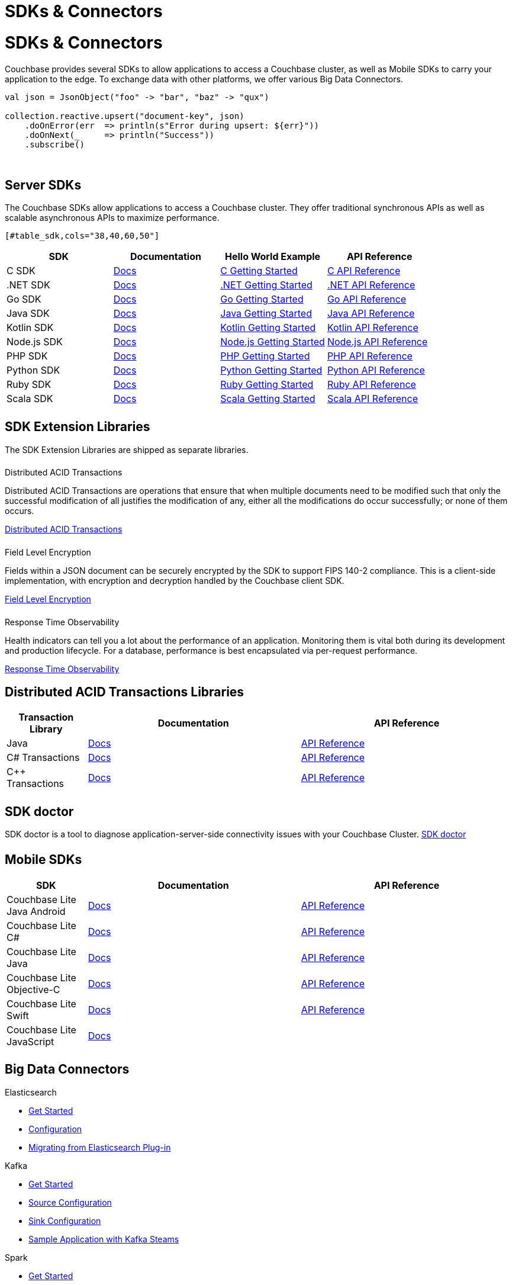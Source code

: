 = SDKs & Connectors
:page-aliases: sdks:intro.adoc
:page-layout: landing-page-top-level-sdk
:page-role: tiles
:!sectids:


= SDKs & Connectors

== {empty}

Couchbase provides several SDKs to allow applications to access a Couchbase cluster, as well as Mobile SDKs to carry your application to the edge. 
To exchange data with other platforms, we offer various Big Data Connectors.

[source,scala]
----
val json = JsonObject("foo" -> "bar", "baz" -> "qux")

collection.reactive.upsert("document-key", json)
    .doOnError(err  => println(s"Error during upsert: ${err}"))
    .doOnNext(_     => println("Success"))
    .subscribe()
----

{empty} +

== Server SDKs

The Couchbase SDKs allow applications to access a Couchbase cluster. 
They offer traditional synchronous APIs as well as scalable asynchronous APIs to maximize performance.
 
 [#table_sdk,cols="38,40,60,50"]
|===
| SDK | Documentation | Hello World Example | API Reference

| C SDK
| xref:c-sdk:hello-world:overview.adoc[Docs]
| xref:c-sdk:hello-world:start-using-sdk.adoc[C Getting Started]
| https://docs.couchbase.com/sdk-api/couchbase-c-client/index.html[C API Reference]

| .NET SDK
| xref:dotnet-sdk:hello-world:overview.adoc[Docs]
| xref:dotnet-sdk:hello-world:start-using-sdk.adoc[.NET Getting Started]
| https://docs.couchbase.com/sdk-api/couchbase-net-client[.NET API Reference]

| Go SDK
| xref:go-sdk:hello-world:overview.adoc[Docs]
| xref:go-sdk:hello-world:start-using-sdk.adoc[Go Getting Started]
| https://pkg.go.dev/github.com/couchbase/gocb/v2[Go API Reference]

| Java SDK
| xref:java-sdk:hello-world:overview.adoc[Docs]
| xref:java-sdk:hello-world:start-using-sdk.adoc[Java Getting Started]
| https://docs.couchbase.com/sdk-api/couchbase-java-client[Java API Reference]

| Kotlin SDK
| xref:kotlin-sdk:hello-world:overview.adoc[Docs]
| xref:kotlin-sdk:hello-world:start-using-sdk.adoc[Kotlin Getting Started]
| https://docs.couchbase.com/sdk-api/couchbase-kotlin-client[Kotlin API Reference]

| Node.js SDK
| xref:nodejs-sdk:hello-world:overview.adoc[Docs]
| xref:nodejs-sdk:hello-world:start-using-sdk.adoc[Node.js Getting Started]
| https://docs.couchbase.com/sdk-api/couchbase-node-client/modules.html[Node.js API Reference]

| PHP SDK
| xref:php-sdk:hello-world:overview.adoc[Docs]
| xref:php-sdk:hello-world:start-using-sdk.adoc[PHP Getting Started]
| https://docs.couchbase.com/sdk-api/couchbase-php-client/namespaces/couchbase.html[PHP API Reference]

| Python SDK
| xref:python-sdk:hello-world:overview.adoc[Docs]
| xref:python-sdk:hello-world:start-using-sdk.adoc[Python Getting Started]
| https://docs.couchbase.com/sdk-api/couchbase-python-client/[Python API Reference]

| Ruby SDK
| xref:ruby-sdk:hello-world:overview.adoc[Docs]
| xref:ruby-sdk:hello-world:start-using-sdk.adoc[Ruby Getting Started]
| https://docs.couchbase.com/sdk-api/couchbase-ruby-client/Couchbase.html[Ruby API Reference]

| Scala SDK
| xref:scala-sdk:hello-world:overview.adoc[Docs]
| xref:scala-sdk:hello-world:start-using-sdk.adoc[Scala Getting Started]
| https://docs.couchbase.com/sdk-api/couchbase-scala-client/com/couchbase/client/scala/index.html[Scala API Reference]
|===


[.column]
====== {empty}

== SDK Extension Libraries
[]
The SDK Extension Libraries are shipped as separate libraries.


++++
<div class="card-row three-column-row">
++++

[.column]
====== {empty}
.Distributed ACID Transactions

[.content]
Distributed ACID Transactions are operations that ensure that when multiple documents need to be modified such that only the successful modification of all justifies the modification of any, either all the modifications do occur successfully; or none of them occurs. 
[]
xref:sdk-extensions::distributed-acid-transactions.adoc[Distributed ACID Transactions]

[.column]
====== {empty}
.Field Level Encryption

[.content]
Fields within a JSON document can be securely encrypted by the SDK to support FIPS 140-2 compliance.
This is a client-side implementation, with encryption and decryption handled by the Couchbase client SDK.
[]
xref:sdk-extensions::field-level-encryption.adoc[Field Level Encryption]

[.column]
====== {empty}
.Response Time Observability

[.content]
Health indicators can tell you a lot about the performance of an application. Monitoring them is vital both during its development and production lifecycle.
For a database, performance is best encapsulated via per-request performance.
[]
xref:sdk-extensions::response-time-observability.adoc[Response Time Observability]

+++
</div>
+++

== Distributed ACID Transactions Libraries

[#table_txn_library,cols="25,66,66"]
|===
| Transaction Library | Documentation | API Reference

| Java
| xref:java-sdk:howtos:distributed-acid-transactions-from-the-sdk.adoc[Docs]
| https://docs.couchbase.com/sdk-api/couchbase-transactions-java/index.html[API Reference]

| C# Transactions
| xref:dotnet-sdk:howtos:distributed-acid-transactions-from-the-sdk.adoc[Docs]
| https://docs.couchbase.com/sdk-api/couchbase-transactions-dotnet/index.html[API Reference]

| C++ Transactions
| xref:cxx-txns::distributed-acid-transactions-from-the-sdk.adoc[Docs]
| https://docs.couchbase.com/sdk-api/couchbase-transactions-cxx-1.0.0/index.html[API Reference]
|===


[.column]
====== {empty}


== SDK doctor

SDK doctor is a tool to diagnose application-server-side connectivity issues with your Couchbase Cluster.
xref:server:sdk:sdk-doctor.adoc[SDK doctor]


[.column]
====== {empty}


== Mobile SDKs

[#table_sdk,cols="25,66,66"]
|===
| SDK | Documentation | API Reference

| Couchbase Lite Java Android
| xref:couchbase-lite:android:quickstart.adoc[Docs]
| http://docs.couchbase.com/mobile/2.8.0/couchbase-lite-android/[API Reference]

| Couchbase Lite C#
| xref:couchbase-lite:csharp:quickstart.adoc[Docs]
| http://docs.couchbase.com/mobile/2.8.0/couchbase-lite-net[API Reference]

| Couchbase Lite Java
| xref:couchbase-lite:java:quickstart.adoc[Docs]
| http://docs.couchbase.com/mobile/2.8.0/couchbase-lite-java/index.html?[API Reference]

| Couchbase Lite Objective-C
| xref:couchbase-lite:objc:quickstart.adoc[Docs]
| http://docs.couchbase.com/mobile/2.8.0/couchbase-lite-objc[API Reference]

| Couchbase Lite Swift
| xref:couchbase-lite:swift:quickstart.adoc[Docs]
| http://docs.couchbase.com/mobile/2.8.0/couchbase-lite-swift[API Reference]

| Couchbase Lite JavaScript
| xref:couchbase-lite::javascript.adoc[Docs]
| 
|===

[.column]
====== {empty}

== Big Data Connectors

++++
<div class="card-row two-column-row">
++++

[.column]
.Elasticsearch
* xref:elasticsearch-connector::getting-started.adoc[Get Started]
* xref:elasticsearch-connector::configuration.adoc[Configuration]
* xref:elasticsearch-connector::migration.adoc[Migrating from Elasticsearch Plug-in]

[.column]
.Kafka
* xref:kafka-connector::quickstart.adoc[Get Started]
* xref:kafka-connector::source-configuration-options.adoc[Source Configuration]
* xref:kafka-connector::sink-configuration-options.adoc[Sink Configuration]
* xref:kafka-connector::streams-sample.adoc[Sample Application with Kafka Steams]

[.column]
.Spark
* xref:spark-connector::getting-started.adoc[Get Started]
* xref:spark-connector::dev-workflow.adoc[Development Workflow]
* xref:spark-connector::java-api.adoc[Java API]

[.column]
.ODBC and JDBC Drivers

[.content]
ODBC and JDBC drivers enable any application based on the ODBC/JDBC standards, for example Microsoft Excel, QlikView, SAP Lumira, or Tableau, to connect to a Couchbase Server or cluster.
{empty}
xref:server:connectors:odbc-jdbc-drivers.adoc[ODBC and JDBC Drivers]


++++
</div>
++++

[.column]
====== {empty}

== Couchbase Community

++++
<div class="card-row three-column-row">
++++

[.column]
====== {empty}
.Community Help

[.content]
In addition to the Couchbase https://www.couchbase.com/support-policy[Support Team], help can be found from the community in our https://forums.couchbase.com/[forums], and on our official https://discord.com/invite/K7NPMPGrPk?utm_source=forums&utm_medium=post&utm_campaign=discord[Couchbase Discord server].

[.column]
====== {empty}
.Integrations

[.content]
Information on some 3rd-party SDK integrations, such as xref:java-sdk:project-docs:compatibility.adoc#spring-compat[Spring Data], can be found in the SDK docs.

[.column]
====== {empty}
.Tutorials

[.content]
The https://docs.couchbase.com/tutorials/quick-start/quickstart-java3-native-intellij-firstquery-cb65.html[developer bootstrap exercises and other tutorials] highlight the use of Couchbase SDKs in the stacks you are most likely to use in development, such as Spring Data, Node Ottoman, and Python Flask.

++++
</div>
++++
